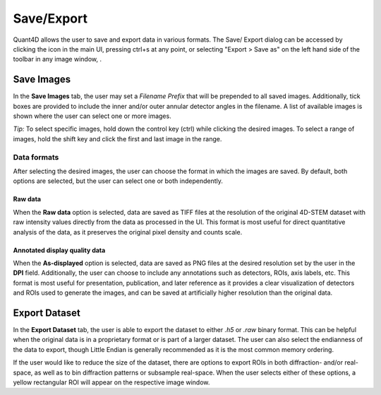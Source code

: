 .. _export:

.. |save_icon| image:: ../../src/icons/save.png
    :height: 2ex
    :class: no-scaled-link


.. |image_toolbar| image:: ../_static/image_toolbar.png
    :height: 2ex
    :class: no-scaled-link

===========
Save/Export
===========
Quant4D allows the user to save and export data in various formats. The Save/
Export dialog can be accessed by clicking the |save_icon| icon in the main UI,
pressing ctrl+s at any point, or selecting "Export > Save as" on the left hand
side of the toolbar in any image window, |image_toolbar|.

Save Images
***********
In the **Save Images** tab, the user may set a `Filename Prefix` that will be
prepended to all saved images. Additionally, tick boxes are provided to include
the inner and/or outer annular detector angles in the filename. A list of
available images is shown where the user can select one or more images.

*Tip:* To select specific images, hold down the control key (ctrl) while
clicking the desired images. To select a range of images, hold the shift key
and click the first and last image in the range. 

Data formats
============
After selecting the desired images, the user can choose the format in which the
images are saved. By default, both options are selected, but the user can
select one or both independently.

Raw data
--------
When the **Raw data** option is selected, data are saved as TIFF files at the
resolution of the original 4D-STEM dataset with raw intensity values directly
from the data as processed in the UI. This format is most useful for direct 
quantitative analysis of the data, as it preserves the original pixel density
and counts scale.

Annotated display quality data
------------------------------
When the **As-displayed** option is selected, data are saved as PNG files at
the desired resolution set by the user in the **DPI** field. Additionally, the
user can choose to include any annotations such as detectors, ROIs, axis
labels, etc. This format is most useful for presentation, publication, and
later reference as it provides a clear visualization of detectors and ROIs used
to generate the images, and can be saved at artificially higher resolution than
the original data.

Export Dataset
**************
In the **Export Dataset** tab, the user is able to export the dataset to either
`.h5` or `.raw` binary format. This can be helpful when the original data is in
a proprietary format or is part of a larger dataset. The user can also select
the endianness of the data to export, though Little Endian is generally
recommended as it is the most common memory ordering. 

If the user would like to reduce the size of the dataset, there are options to 
export ROIs in both diffraction- and/or real-space, as well as to bin
diffraction patterns or subsample real-space. When the user selects either of
these options, a yellow rectangular ROI will appear on the respective image
window.